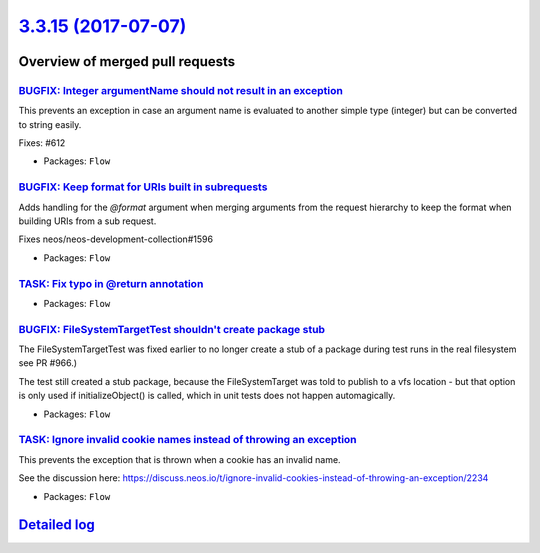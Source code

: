 `3.3.15 (2017-07-07) <https://github.com/neos/flow-development-collection/releases/tag/3.3.15>`_
================================================================================================

Overview of merged pull requests
~~~~~~~~~~~~~~~~~~~~~~~~~~~~~~~~

`BUGFIX: Integer argumentName should not result in an exception <https://github.com/neos/flow-development-collection/pull/954>`_
--------------------------------------------------------------------------------------------------------------------------------

This prevents an exception in case an argument name is evaluated to
another simple type (integer) but can be converted to string easily.

Fixes: #612

* Packages: ``Flow``

`BUGFIX: Keep format for URIs built in subrequests <https://github.com/neos/flow-development-collection/pull/985>`_
-------------------------------------------------------------------------------------------------------------------

Adds handling for the `@format` argument when merging arguments
from the request hierarchy to keep the format when building
URIs from a sub request.

Fixes neos/neos-development-collection#1596

* Packages: ``Flow``

`TASK: Fix typo in @return annotation <https://github.com/neos/flow-development-collection/pull/1006>`_
-------------------------------------------------------------------------------------------------------

* Packages: ``Flow``

`BUGFIX: FileSystemTargetTest shouldn't create package stub <https://github.com/neos/flow-development-collection/pull/1005>`_
-----------------------------------------------------------------------------------------------------------------------------

The FileSystemTargetTest was fixed earlier to no longer create a stub
of a package during test runs in the real filesystem see PR #966.)

The test still created a stub package, because the FileSystemTarget
was told to publish to a vfs location - but that option is only used
if initializeObject() is called, which in unit tests does not happen
automagically.

* Packages: ``Flow``

`TASK: Ignore invalid cookie names instead of throwing an exception <https://github.com/neos/flow-development-collection/pull/971>`_
------------------------------------------------------------------------------------------------------------------------------------

This prevents the exception that is thrown when a cookie has an invalid name.

See the discussion here: https://discuss.neos.io/t/ignore-invalid-cookies-instead-of-throwing-an-exception/2234

* Packages: ``Flow``

`Detailed log <https://github.com/neos/flow-development-collection/compare/3.3.14...3.3.15>`_
~~~~~~~~~~~~~~~~~~~~~~~~~~~~~~~~~~~~~~~~~~~~~~~~~~~~~~~~~~~~~~~~~~~~~~~~~~~~~~~~~~~~~~~~~~~~~
